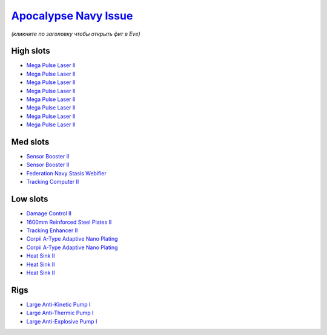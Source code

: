 .. This file is autogenerated by update-fits.py script
.. Use https://github.com/RAISA-Shield/raisa-shield.github.io/edit/source/eft/armor/vg/apocalypse-navy-issue.eft
.. to edit it.

`Apocalypse Navy Issue <javascript:CCPEVE.showFitting('17726:2048;1:20353;1:25890;1:1952;2:25892;1:25888;1:21640;5:28201;5:1999;1:3057;8:18708;2:17559;1:2456;5:1978;1:2364;3::');>`_
=====================================================================================================================================================================================

*(кликните по заголовку чтобы открыть фит в Eve)*

High slots
----------

- `Mega Pulse Laser II <javascript:CCPEVE.showInfo(3057)>`_
- `Mega Pulse Laser II <javascript:CCPEVE.showInfo(3057)>`_
- `Mega Pulse Laser II <javascript:CCPEVE.showInfo(3057)>`_
- `Mega Pulse Laser II <javascript:CCPEVE.showInfo(3057)>`_
- `Mega Pulse Laser II <javascript:CCPEVE.showInfo(3057)>`_
- `Mega Pulse Laser II <javascript:CCPEVE.showInfo(3057)>`_
- `Mega Pulse Laser II <javascript:CCPEVE.showInfo(3057)>`_
- `Mega Pulse Laser II <javascript:CCPEVE.showInfo(3057)>`_

Med slots
---------

- `Sensor Booster II <javascript:CCPEVE.showInfo(1952)>`_
- `Sensor Booster II <javascript:CCPEVE.showInfo(1952)>`_
- `Federation Navy Stasis Webifier <javascript:CCPEVE.showInfo(17559)>`_
- `Tracking Computer II <javascript:CCPEVE.showInfo(1978)>`_

Low slots
---------

- `Damage Control II <javascript:CCPEVE.showInfo(2048)>`_
- `1600mm Reinforced Steel Plates II <javascript:CCPEVE.showInfo(20353)>`_
- `Tracking Enhancer II <javascript:CCPEVE.showInfo(1999)>`_
- `Corpii A-Type Adaptive Nano Plating <javascript:CCPEVE.showInfo(18708)>`_
- `Corpii A-Type Adaptive Nano Plating <javascript:CCPEVE.showInfo(18708)>`_
- `Heat Sink II <javascript:CCPEVE.showInfo(2364)>`_
- `Heat Sink II <javascript:CCPEVE.showInfo(2364)>`_
- `Heat Sink II <javascript:CCPEVE.showInfo(2364)>`_

Rigs
----

- `Large Anti-Kinetic Pump I <javascript:CCPEVE.showInfo(25890)>`_
- `Large Anti-Thermic Pump I <javascript:CCPEVE.showInfo(25892)>`_
- `Large Anti-Explosive Pump I <javascript:CCPEVE.showInfo(25888)>`_

